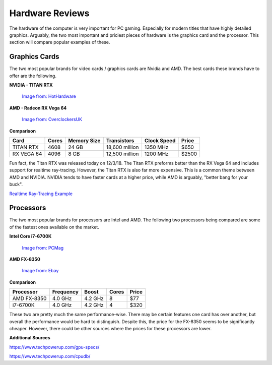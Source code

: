 Hardware Reviews
================

The hardware of the computer is very important for PC gaming. Especially for
modern titles that have highly detailed graphics. Arguably, the two most
important and priciest pieces of hardware is the graphics card and the 
processor. This section will compare popular examples of these.

Graphics Cards
--------------

The two most popular brands for video cards / graphics cards are Nvidia and AMD.
The best cards these brands have to offer are the following.

**NVIDIA - TITAN RTX**

.. figure:: titan_rtx.png
   :width: 778px
   :height: 495px

   `Image from: HotHardware <https://hothardware.com/news/nvidia-titan-rtx-turing-gpu-24gb-gddr6-11-gigarays-ray-tracing>`__

**AMD - Radeon RX Vega 64**

.. figure:: radeon_vega.png
   :width: 778px
   :height: 376px

   `Image from: OverclockersUK <https://www.overclockers.co.uk/powercolor-radeon-rx-vega-64-red-devil-8gb-hbm2-pci-express-graphics-card-gx-190-pc.html>`__

**Comparison**

========== ===== =========== ============== =========== =====
Card       Cores Memory Size Transistors    Clock Speed Price
========== ===== =========== ============== =========== =====
TITAN RTX  4608  24 GB       18,600 million 1350 MHz    $650
RX VEGA 64 4096  8 GB        12,500 million 1200 MHz    $2500
========== ===== =========== ============== =========== =====

Fun fact, the Titan RTX was released today on 12/3/18. The Titan RTX preforms
better than the RX Vega 64 and includes support for realtime ray-tracing. 
However, the Titan RTX is also far more expensive. This is a common theme
between AMD and NVIDIA. NVIDIA tends to have faster cards at a higher
price, while AMD is arguably, "better bang for your buck".

`Realtime Ray-Tracing Example <https://www.youtube.com/watch?v=KJRZTkttgLw>`_

Processors
----------

The two most popular brands for processors are Intel and AMD. The following
two processors being compared are some of the fastest ones available on the
market.

**Intel Core i7-6700K**

.. figure:: i7.png
   :width: 213px
   :height: 186px

   `Image from: PCMag <https://www.pcmag.com/article2/0,2817,2489197,00.asp>`__

**AMD FX-8350**

.. figure:: fx.png
   :width: 213px
   :height: 205px

   `Image from: Ebay <https://www.ebay.com/itm/AMD-FX-8350-1-x1-Chrome-Domed-Case-Badge-Sticker-Logo-/252121727238>`__

**Comparison**

=========== ========= ======= ===== =====
Processor   Frequency Boost   Cores Price
=========== ========= ======= ===== =====
AMD FX-8350 4.0 GHz   4.2 GHz 8     $77
i7-6700K    4.0 GHz   4.2 GHz 4     $320
=========== ========= ======= ===== =====

These two are pretty much the same performance-wise. There may be certain
features one card has over another, but overall the performance would be hard
to distinguish. Despite this, the price for the FX-8350 seems to be
significantly cheaper. However, there could be other sources where the prices
for these processors are lower.

**Additional Sources**

https://www.techpowerup.com/gpu-specs/

https://www.techpowerup.com/cpudb/